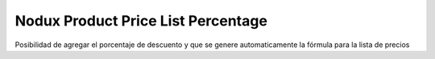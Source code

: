 Nodux Product Price List Percentage
######################

Posibilidad de agregar el porcentaje de descuento y que 
se genere automaticamente la fórmula para la lista de precios
